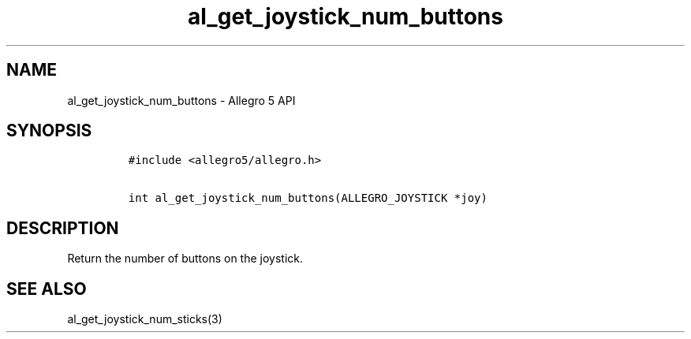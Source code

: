 .\" Automatically generated by Pandoc 3.1.3
.\"
.\" Define V font for inline verbatim, using C font in formats
.\" that render this, and otherwise B font.
.ie "\f[CB]x\f[]"x" \{\
. ftr V B
. ftr VI BI
. ftr VB B
. ftr VBI BI
.\}
.el \{\
. ftr V CR
. ftr VI CI
. ftr VB CB
. ftr VBI CBI
.\}
.TH "al_get_joystick_num_buttons" "3" "" "Allegro reference manual" ""
.hy
.SH NAME
.PP
al_get_joystick_num_buttons - Allegro 5 API
.SH SYNOPSIS
.IP
.nf
\f[C]
#include <allegro5/allegro.h>

int al_get_joystick_num_buttons(ALLEGRO_JOYSTICK *joy)
\f[R]
.fi
.SH DESCRIPTION
.PP
Return the number of buttons on the joystick.
.SH SEE ALSO
.PP
al_get_joystick_num_sticks(3)
